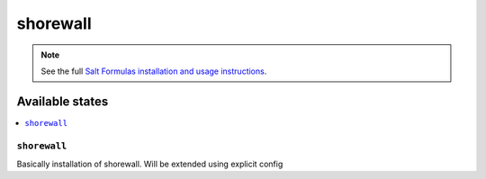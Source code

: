 =========
shorewall
=========

.. note::

    See the full `Salt Formulas installation and usage instructions
    <http://docs.saltstack.com/en/latest/topics/development/conventions/formulas.html>`_.

Available states
================

.. contents::
    :local:

``shorewall``
-------------

Basically installation of shorewall. Will be extended using explicit config

